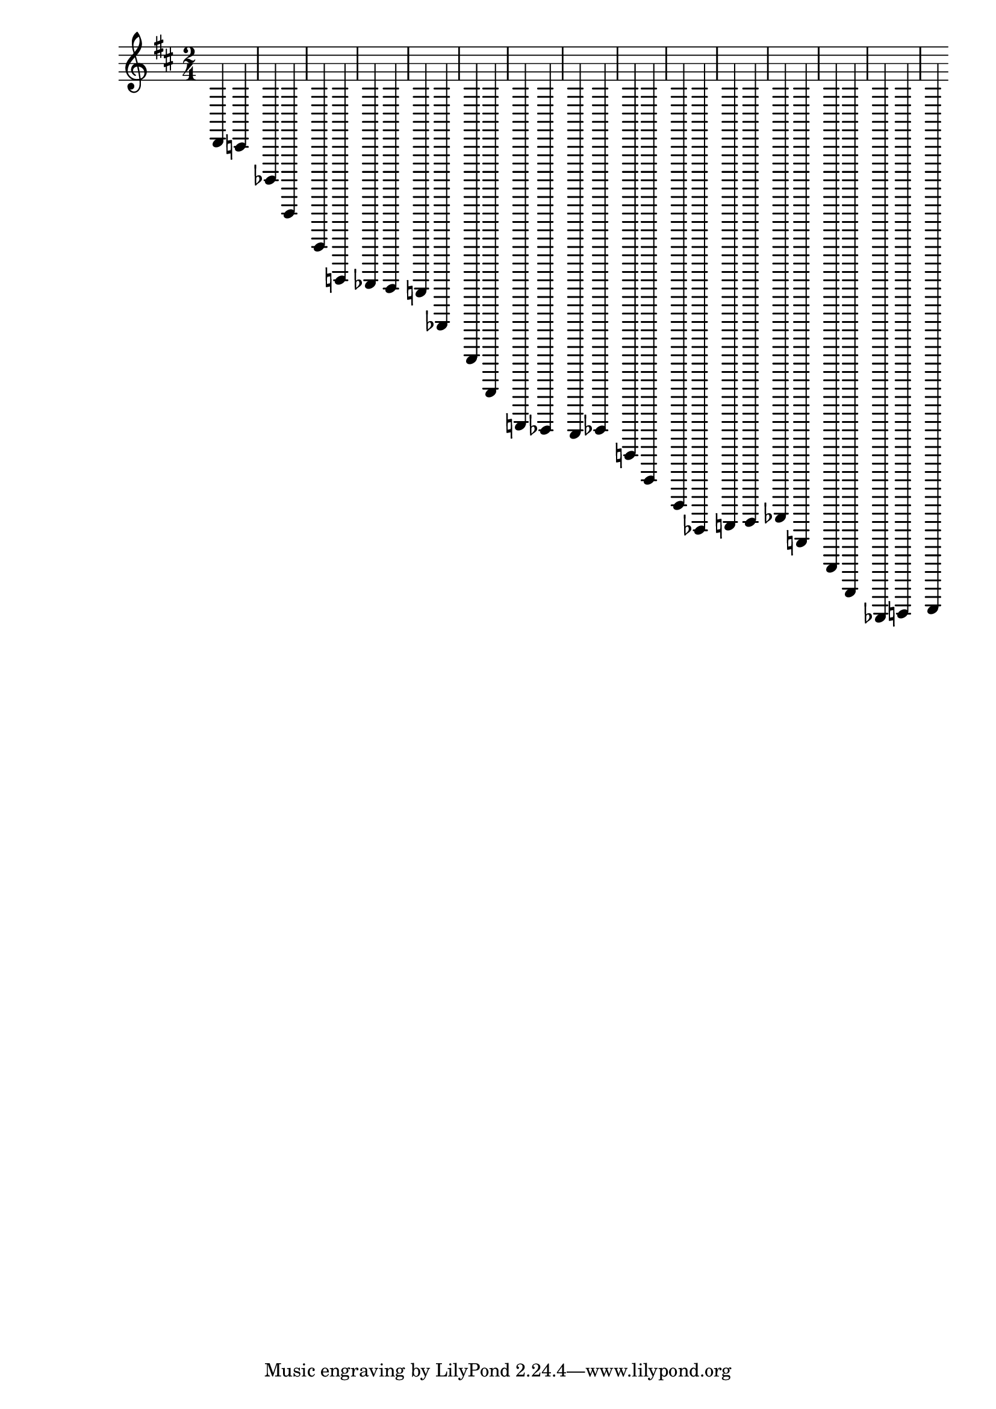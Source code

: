 \version "2.22.1"

\relative { 
	\clef treble
	\key  d\major
	\time 2/4
	 d, c bes, a, g, f, es d c bes, a, g, f, es d es f, g, a, bes, c d es f, g, a, bes, c d}
